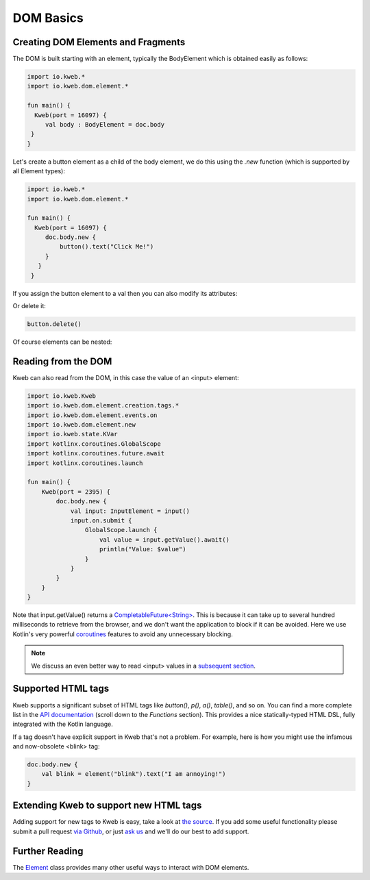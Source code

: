 ==========
DOM Basics
==========

Creating DOM Elements and Fragments
-----------------------------------

The DOM is built starting with an element, typically the BodyElement which is obtained easily as follows:

.. code-block:: kotlin

   import io.kweb.*
   import io.kweb.dom.element.*

   fun main() {
     Kweb(port = 16097) {
        val body : BodyElement = doc.body
    }
   }

Let's create a button element as a child of the body element, we do this using the *.new* function (which is
supported by all Element types):

.. code-block:: kotlin

   import io.kweb.*
   import io.kweb.dom.element.*

   fun main() {
     Kweb(port = 16097) {
        doc.body.new {
            button().text("Click Me!")
        }
      }
    }

If you assign the button element to a val then you can also modify its attributes:

.. code-block:: kotlin
    val button = button().text("Click Me!")
    button.setAttribute("class", "bigbutton")

Or delete it:

.. code-block:: kotlin

    button.delete()

Of course elements can be nested:



Reading from the DOM
--------------------

Kweb can also read from the DOM, in this case the value of an <input> element:

.. code-block:: kotlin

    import io.kweb.Kweb
    import io.kweb.dom.element.creation.tags.*
    import io.kweb.dom.element.events.on
    import io.kweb.dom.element.new
    import io.kweb.state.KVar
    import kotlinx.coroutines.GlobalScope
    import kotlinx.coroutines.future.await
    import kotlinx.coroutines.launch

    fun main() {
        Kweb(port = 2395) {
            doc.body.new {
                val input: InputElement = input()
                input.on.submit {
                    GlobalScope.launch {
                        val value = input.getValue().await()
                        println("Value: $value")
                    }
                }
            }
        }
    }

Note that input.getValue() returns a `CompletableFuture<String> <https://docs.oracle.com/javase/8/docs/api/java/util/concurrent/CompletableFuture.html>`_.
This is because it can take up to several hundred milliseconds to retrieve from the browser, and we don't want the application
to block if it can be avoided.  Here we use Kotlin's very powerful `coroutines <https://kotlinlang.org/docs/reference/coroutines-overview.html>`_
features to avoid any unnecessary blocking.

.. note:: We discuss an even better way to read <input> values in a `subsequent section <https://docs.kweb.io/en/latest/state.html#binding-a-kvar-to-an-input-element-s-value>`_.

Supported HTML tags
-------------------

Kweb supports a significant subset of HTML tags like *button()*, *p()*, *a()*, *table()*, and so on.  You can find a
more complete list in the `API documentation <https://jitpack.io/com/github/kwebio/core/0.3.15/javadoc/io.kweb.dom.element.creation.tags/index.html>`_
(scroll down to the *Functions* section).  This provides a nice statically-typed HTML DSL, fully integrated
with the Kotlin language.

If a tag doesn't have explicit support in Kweb that's not a problem.  For example, here is how you might use the
infamous and now-obsolete <blink> tag:

.. code-block:: kotlin

    doc.body.new {
        val blink = element("blink").text("I am annoying!")
    }

Extending Kweb to support new HTML tags
---------------------------------------

Adding support for new tags to Kweb is easy, take a look at `the source <https://github.com/kwebio/core/blob/master/src/main/kotlin/io/kweb/dom/element/creation/tags/other.kt>`_.
If you add some useful functionality please submit a pull request `via Github <https://github.com/kwebio/core>`_, or just `ask us <https://github.com/kwebio/core/issues>`_
and we'll do our best to add support.


Further Reading
---------------

The `Element <https://github.com/kwebio/core/blob/master/src/main/kotlin/io/kweb/dom/element/Element.kt>`_ class
provides many other useful ways to interact with DOM elements.
